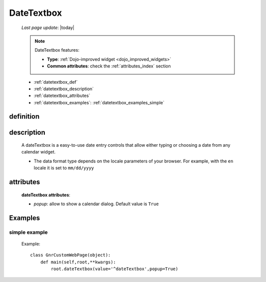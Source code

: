 .. _datetextbox:

===========
DateTextbox
===========
    
    *Last page update*: |today|
    
    .. note:: DateTextbox features:
    
              * **Type**: :ref:`Dojo-improved widget <dojo_improved_widgets>`
              * **Common attributes**: check the :ref:`attributes_index` section
    
    * :ref:`datetextbox_def`
    * :ref:`datetextbox_description`
    * :ref:`datetextbox_attributes`
    * :ref:`datetextbox_examples`: :ref:`datetextbox_examples_simple`

.. _datetextbox_def:

definition
==========

    .. method:: dateTextbox([**kwargs])
    
.. _datetextbox_description:

description
===========

    A dateTextbox is a easy-to-use date entry controls that allow either typing or choosing
    a date from any calendar widget.
    
    * The data format type depends on the locale parameters of your browser. For example,
      with the ``en`` locale it is set to ``mm/dd/yyyy``

.. _datetextbox_attributes:

attributes
==========
    
    **dateTextbox attributes**:
    
    * *popup*: allow to show a calendar dialog. Default value is ``True``
    
        .. image:: ../../../_images/widgets/datetextbox.png
        
.. _datetextbox_examples:

Examples
========

.. _datetextbox_examples_simple:

simple example
--------------

    Example::
    
        class GnrCustomWebPage(object):
            def main(self,root,**kwargs):
                root.dateTextbox(value='^dateTextbox',popup=True)
                
